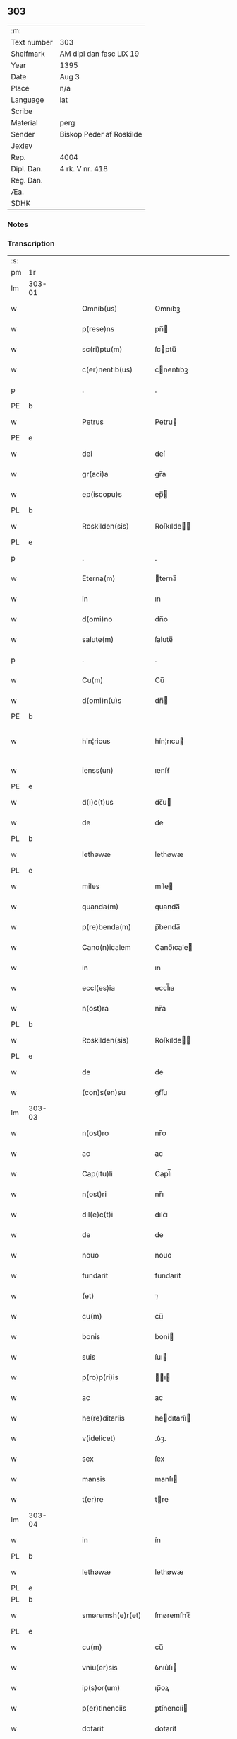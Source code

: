 ** 303
| :m:         |                          |
| Text number | 303                      |
| Shelfmark   | AM dipl dan fasc LIX 19  |
| Year        | 1395                     |
| Date        | Aug 3                    |
| Place       | n/a                      |
| Language    | lat                      |
| Scribe      |                          |
| Material    | perg                     |
| Sender      | Biskop Peder af Roskilde |
| Jexlev      |                          |
| Rep.        | 4004                     |
| Dipl. Dan.  | 4 rk. V nr. 418          |
| Reg. Dan.   |                          |
| Æa.         |                          |
| SDHK        |                          |

*** Notes


*** Transcription
| :s: |        |   |   |   |   |                      |             |   |   |   |   |     |   |   |   |               |
| pm  | 1r     |   |   |   |   |                      |             |   |   |   |   |     |   |   |   |               |
| lm  | 303-01 |   |   |   |   |                      |             |   |   |   |   |     |   |   |   |               |
| w   |        |   |   |   |   | Omnib(us)            | Omnıbꝫ      |   |   |   |   | lat |   |   |   |        303-01 |
| w   |        |   |   |   |   | p(rese)ns            | pn̅         |   |   |   |   | lat |   |   |   |        303-01 |
| w   |        |   |   |   |   | sc(ri)ptu(m)         | ſcptu̅      |   |   |   |   | lat |   |   |   |        303-01 |
| w   |        |   |   |   |   | c(er)nentib(us)      | cnentıbꝫ   |   |   |   |   | lat |   |   |   |        303-01 |
| p   |        |   |   |   |   | .                    | .           |   |   |   |   | lat |   |   |   |        303-01 |
| PE  | b      |   |   |   |   |                      |             |   |   |   |   |     |   |   |   |               |
| w   |        |   |   |   |   | Petrus               | Petru      |   |   |   |   | lat |   |   |   |        303-01 |
| PE  | e      |   |   |   |   |                      |             |   |   |   |   |     |   |   |   |               |
| w   |        |   |   |   |   | dei                  | deí         |   |   |   |   | lat |   |   |   |        303-01 |
| w   |        |   |   |   |   | gr(aci)a             | gr̅a         |   |   |   |   | lat |   |   |   |        303-01 |
| w   |        |   |   |   |   | ep(iscopu)s          | ep̅         |   |   |   |   | lat |   |   |   |        303-01 |
| PL  | b      |   |   |   |   |                      |             |   |   |   |   |     |   |   |   |               |
| w   |        |   |   |   |   | Roskilden(sis)       | Roſkılde̅   |   |   |   |   | lat |   |   |   |        303-01 |
| PL  | e      |   |   |   |   |                      |             |   |   |   |   |     |   |   |   |               |
| p   |        |   |   |   |   | .                    | .           |   |   |   |   | lat |   |   |   |        303-01 |
| w   |        |   |   |   |   | Eterna(m)            | terna̅      |   |   |   |   | lat |   |   |   |        303-01 |
| w   |        |   |   |   |   | in                   | ın          |   |   |   |   | lat |   |   |   |        303-01 |
| w   |        |   |   |   |   | d(omi)no             | dn̅o         |   |   |   |   | lat |   |   |   |        303-01 |
| w   |        |   |   |   |   | salute(m)            | ſalute̅      |   |   |   |   | lat |   |   |   |        303-01 |
| p   |        |   |   |   |   | .                    | .           |   |   |   |   | lat |   |   |   |        303-01 |
| w   |        |   |   |   |   | Cu(m)                | Cu̅          |   |   |   |   | lat |   |   |   |        303-01 |
| w   |        |   |   |   |   | d(omi)n(u)s          | dn̅         |   |   |   |   | lat |   |   |   |        303-01 |
| PE  | b      |   |   |   |   |                      |             |   |   |   |   |     |   |   |   |               |
| w   |        |   |   |   |   | hin¦ricus            | hín¦rıcu   |   |   |   |   | lat |   |   |   | 303-01—303-02 |
| w   |        |   |   |   |   | ienss(un)            | ıenſẜ       |   |   |   |   | lat |   |   |   |        303-02 |
| PE  | e      |   |   |   |   |                      |             |   |   |   |   |     |   |   |   |               |
| w   |        |   |   |   |   | d(i)c(t)us           | dc̅u        |   |   |   |   | lat |   |   |   |        303-02 |
| w   |        |   |   |   |   | de                   | de          |   |   |   |   | lat |   |   |   |        303-02 |
| PL  | b      |   |   |   |   |                      |             |   |   |   |   |     |   |   |   |               |
| w   |        |   |   |   |   | lethøwæ              | lethøwæ     |   |   |   |   | lat |   |   |   |        303-02 |
| PL  | e      |   |   |   |   |                      |             |   |   |   |   |     |   |   |   |               |
| w   |        |   |   |   |   | miles                | míle       |   |   |   |   | lat |   |   |   |        303-02 |
| w   |        |   |   |   |   | quanda(m)            | quanda̅      |   |   |   |   | lat |   |   |   |        303-02 |
| w   |        |   |   |   |   | p(re)benda(m)        | p̅benda̅      |   |   |   |   | lat |   |   |   |        303-02 |
| w   |        |   |   |   |   | Cano(n)icalem        | Cano̅ıcale  |   |   |   |   | lat |   |   |   |        303-02 |
| w   |        |   |   |   |   | in                   | ın          |   |   |   |   | lat |   |   |   |        303-02 |
| w   |        |   |   |   |   | eccl(es)ia           | eccl̅ıa      |   |   |   |   | lat |   |   |   |        303-02 |
| w   |        |   |   |   |   | n(ost)ra             | nr̅a         |   |   |   |   | lat |   |   |   |        303-02 |
| PL  | b      |   |   |   |   |                      |             |   |   |   |   |     |   |   |   |               |
| w   |        |   |   |   |   | Roskilden(sis)       | Roſkılde̅   |   |   |   |   | lat |   |   |   |        303-02 |
| PL  | e      |   |   |   |   |                      |             |   |   |   |   |     |   |   |   |               |
| w   |        |   |   |   |   | de                   | de          |   |   |   |   | lat |   |   |   |        303-02 |
| w   |        |   |   |   |   | (con)s(en)su         | ꝯẜſu        |   |   |   |   | lat |   |   |   |        303-02 |
| lm  | 303-03 |   |   |   |   |                      |             |   |   |   |   |     |   |   |   |               |
| w   |        |   |   |   |   | n(ost)ro             | nr̅o         |   |   |   |   | lat |   |   |   |        303-03 |
| w   |        |   |   |   |   | ac                   | ac          |   |   |   |   | lat |   |   |   |        303-03 |
| w   |        |   |   |   |   | Cap(itu)li           | Capl̅ı       |   |   |   |   | lat |   |   |   |        303-03 |
| w   |        |   |   |   |   | n(ost)ri             | nr̅ı         |   |   |   |   | lat |   |   |   |        303-03 |
| w   |        |   |   |   |   | dil(e)c(t)i          | dılc̅ı       |   |   |   |   | lat |   |   |   |        303-03 |
| w   |        |   |   |   |   | de                   | de          |   |   |   |   | lat |   |   |   |        303-03 |
| w   |        |   |   |   |   | nouo                 | nouo        |   |   |   |   | lat |   |   |   |        303-03 |
| w   |        |   |   |   |   | fundarit             | fundarít    |   |   |   |   | lat |   |   |   |        303-03 |
| w   |        |   |   |   |   | (et)                 | ⁊           |   |   |   |   | lat |   |   |   |        303-03 |
| w   |        |   |   |   |   | cu(m)                | cu̅          |   |   |   |   | lat |   |   |   |        303-03 |
| w   |        |   |   |   |   | bonis                | boní       |   |   |   |   | lat |   |   |   |        303-03 |
| w   |        |   |   |   |   | suis                 | ſuı        |   |   |   |   | lat |   |   |   |        303-03 |
| w   |        |   |   |   |   | p(ro)p(ri)is         | ı        |   |   |   |   | lat |   |   |   |        303-03 |
| w   |        |   |   |   |   | ac                   | ac          |   |   |   |   | lat |   |   |   |        303-03 |
| w   |        |   |   |   |   | he(re)ditariis       | hedıtaríí |   |   |   |   | lat |   |   |   |        303-03 |
| w   |        |   |   |   |   | v(idelicet)          | .ỽꝫ.        |   |   |   |   | lat |   |   |   |        303-03 |
| w   |        |   |   |   |   | sex                  | ſex         |   |   |   |   | lat |   |   |   |        303-03 |
| w   |        |   |   |   |   | mansis               | manſı      |   |   |   |   | lat |   |   |   |        303-03 |
| w   |        |   |   |   |   | t(er)re              | tre        |   |   |   |   | lat |   |   |   |        303-03 |
| lm  | 303-04 |   |   |   |   |                      |             |   |   |   |   |     |   |   |   |               |
| w   |        |   |   |   |   | in                   | ín          |   |   |   |   | lat |   |   |   |        303-04 |
| PL  | b      |   |   |   |   |                      |             |   |   |   |   |     |   |   |   |               |
| w   |        |   |   |   |   | lethøwæ              | lethøwæ     |   |   |   |   | lat |   |   |   |        303-04 |
| PL  | e      |   |   |   |   |                      |             |   |   |   |   |     |   |   |   |               |
| PL  | b      |   |   |   |   |                      |             |   |   |   |   |     |   |   |   |               |
| w   |        |   |   |   |   | smøremsh(e)r(et)     | ſmøremſhꝛ̅   |   |   |   |   | lat |   |   |   |        303-04 |
| PL  | e      |   |   |   |   |                      |             |   |   |   |   |     |   |   |   |               |
| w   |        |   |   |   |   | cu(m)                | cu̅          |   |   |   |   | lat |   |   |   |        303-04 |
| w   |        |   |   |   |   | vniu(er)sis          | ỽnıu͛ſı     |   |   |   |   | lat |   |   |   |        303-04 |
| w   |        |   |   |   |   | ip(s)or(um)          | ıp̅oꝝ        |   |   |   |   | lat |   |   |   |        303-04 |
| w   |        |   |   |   |   | p(er)tinenciis       | ꝑtínencíí  |   |   |   |   | lat |   |   |   |        303-04 |
| w   |        |   |   |   |   | dotarit              | dotarít     |   |   |   |   | lat |   |   |   |        303-04 |
| w   |        |   |   |   |   | p(ro)ut              | ꝓut         |   |   |   |   | lat |   |   |   |        303-04 |
| w   |        |   |   |   |   | in                   | ın          |   |   |   |   | lat |   |   |   |        303-04 |
| w   |        |   |   |   |   | l(itte)ra            | lr̅a         |   |   |   |   | lat |   |   |   |        303-04 |
| w   |        |   |   |   |   | fundac(i)o(n)is      | fundac̅oı   |   |   |   |   | lat |   |   |   |        303-04 |
| w   |        |   |   |   |   | (et)                 | ⁊           |   |   |   |   | lat |   |   |   |        303-04 |
| w   |        |   |   |   |   | dotac(i)o(n)is       | dotac̅oı    |   |   |   |   | lat |   |   |   |        303-04 |
| lm  | 303-05 |   |   |   |   |                      |             |   |   |   |   |     |   |   |   |               |
| w   |        |   |   |   |   | hui(us)modi          | huı᷒modí     |   |   |   |   | lat |   |   |   |        303-05 |
| w   |        |   |   |   |   | clare                | clare       |   |   |   |   | lat |   |   |   |        303-05 |
| w   |        |   |   |   |   | patet                | patet       |   |   |   |   | lat |   |   |   |        303-05 |
| p   |        |   |   |   |   | .                    | .           |   |   |   |   | lat |   |   |   |        303-05 |
| w   |        |   |   |   |   | nos                  | o         |   |   |   |   | lat |   |   |   |        303-05 |
| w   |        |   |   |   |   | fundac(i)o(n)em      | fundac̅oe   |   |   |   |   | lat |   |   |   |        303-05 |
| w   |        |   |   |   |   | (et)                 | ⁊           |   |   |   |   | lat |   |   |   |        303-05 |
| w   |        |   |   |   |   | dotac(i)o(n)em       | dotac̅oe    |   |   |   |   | lat |   |   |   |        303-05 |
| w   |        |   |   |   |   | p(re)d(i)c(t)as      | p̅dc̅a       |   |   |   |   | lat |   |   |   |        303-05 |
| w   |        |   |   |   |   | (et)                 | ⁊           |   |   |   |   | lat |   |   |   |        303-05 |
| w   |        |   |   |   |   | bonor(um)            | bonoꝝ       |   |   |   |   | lat |   |   |   |        303-05 |
| w   |        |   |   |   |   | eor(um)de(m)         | eoꝝde̅       |   |   |   |   | lat |   |   |   |        303-05 |
| w   |        |   |   |   |   | assignac(i)o(n)em    | aıgnac̅oe  |   |   |   |   | lat |   |   |   |        303-05 |
| w   |        |   |   |   |   | (et)                 | ⁊           |   |   |   |   | lat |   |   |   |        303-05 |
| w   |        |   |   |   |   | scotac(i)o¦nem       | ſcotac̅o¦ne |   |   |   |   | dan |   |   |   | 303-05—303-06 |
| w   |        |   |   |   |   | ad                   | ad          |   |   |   |   | lat |   |   |   |        303-06 |
| w   |        |   |   |   |   | d(i)c(t)am           | dc̅a        |   |   |   |   | lat |   |   |   |        303-06 |
| w   |        |   |   |   |   | p(re)benda(m)        | p̅benda̅      |   |   |   |   | lat |   |   |   |        303-06 |
| w   |        |   |   |   |   | cano(n)icalem        | cano̅ıcale  |   |   |   |   | lat |   |   |   |        303-06 |
| w   |        |   |   |   |   | p(ro)ut              | ꝓut         |   |   |   |   | lat |   |   |   |        303-06 |
| w   |        |   |   |   |   | sona(n)t             | ſona̅t       |   |   |   |   | lat |   |   |   |        303-06 |
| w   |        |   |   |   |   | l(itte)ralit(er)     | lr̅alıt     |   |   |   |   | lat |   |   |   |        303-06 |
| p   |        |   |   |   |   | .                    | .           |   |   |   |   | lat |   |   |   |        303-06 |
| w   |        |   |   |   |   | Auct(oritat)e        | Auctᷓe       |   |   |   |   | lat |   |   |   |        303-06 |
| w   |        |   |   |   |   | ordinaria            | oꝛdınaría   |   |   |   |   | lat |   |   |   |        303-06 |
| w   |        |   |   |   |   | app(ro)bam(us)       | abam᷒       |   |   |   |   | lat |   |   |   |        303-06 |
| p   |        |   |   |   |   | .                    | .           |   |   |   |   | lat |   |   |   |        303-06 |
| w   |        |   |   |   |   | ratificam(us)        | ratífıcam᷒   |   |   |   |   | lat |   |   |   |        303-06 |
| w   |        |   |   |   |   | et                   | et          |   |   |   |   | lat |   |   |   |        303-06 |
| w   |        |   |   |   |   | de                   | de          |   |   |   |   | lat |   |   |   |        303-06 |
| lm  | 303-07 |   |   |   |   |                      |             |   |   |   |   |     |   |   |   |               |
| w   |        |   |   |   |   | (con)sensu           | ꝯſenſu      |   |   |   |   | lat |   |   |   |        303-07 |
| w   |        |   |   |   |   | d(i)c(t)i            | dc̅ı         |   |   |   |   | lat |   |   |   |        303-07 |
| w   |        |   |   |   |   | Cap(itu)li           | Capl̅ı       |   |   |   |   | lat |   |   |   |        303-07 |
| w   |        |   |   |   |   | n(ost)ri             | nr̅ı         |   |   |   |   | lat |   |   |   |        303-07 |
| w   |        |   |   |   |   | tenore               | tenoꝛe      |   |   |   |   | lat |   |   |   |        303-07 |
| w   |        |   |   |   |   | p(rese)nt(ibus)      | pn̅         |   |   |   |   | lat |   |   |   |        303-07 |
| w   |        |   |   |   |   | Confirmam(us)        | Confırmam᷒   |   |   |   |   | lat |   |   |   |        303-07 |
| p   |        |   |   |   |   | .                    | .           |   |   |   |   | lat |   |   |   |        303-07 |
| w   |        |   |   |   |   | Jn                   | Jn          |   |   |   |   | lat |   |   |   |        303-07 |
| w   |        |   |   |   |   | Cui(us)              | Cuı᷒         |   |   |   |   | lat |   |   |   |        303-07 |
| w   |        |   |   |   |   | (con)firmac(i)o(n)is | ꝯfırmac̅oı  |   |   |   |   | lat |   |   |   |        303-07 |
| w   |        |   |   |   |   | testi(m)o(niu)m      | teﬅı̅o      |   |   |   |   | lat |   |   |   |        303-07 |
| p   |        |   |   |   |   | .                    | .           |   |   |   |   | lat |   |   |   |        303-07 |
| w   |        |   |   |   |   | Sigillu(m)           | Sıgıllu̅     |   |   |   |   | lat |   |   |   |        303-07 |
| w   |        |   |   |   |   | n(ost)r(u)m          | nr̅         |   |   |   |   | lat |   |   |   |        303-07 |
| w   |        |   |   |   |   | vna                  | ỽna         |   |   |   |   | lat |   |   |   |        303-07 |
| lm  | 303-08 |   |   |   |   |                      |             |   |   |   |   |     |   |   |   |               |
| w   |        |   |   |   |   | cu(m)                | cu̅          |   |   |   |   | lat |   |   |   |        303-08 |
| w   |        |   |   |   |   | Sigillo              | ıgıllo     |   |   |   |   | lat |   |   |   |        303-08 |
| w   |        |   |   |   |   | p(re)fati            | p̅fatí       |   |   |   |   | lat |   |   |   |        303-08 |
| w   |        |   |   |   |   | Cap(itu)li           | Capl̅ı       |   |   |   |   | lat |   |   |   |        303-08 |
| w   |        |   |   |   |   | n(ost)ri             | nr̅ı         |   |   |   |   | lat |   |   |   |        303-08 |
| w   |        |   |   |   |   | p(e)ntib(us)         | pn̅tıbꝫ      |   |   |   |   | lat |   |   |   |        303-08 |
| w   |        |   |   |   |   | est                  | eﬅ          |   |   |   |   | lat |   |   |   |        303-08 |
| w   |        |   |   |   |   | appensum             | aenſu     |   |   |   |   | lat |   |   |   |        303-08 |
| w   |        |   |   |   |   | Datu(m)              | Datu̅        |   |   |   |   | lat |   |   |   |        303-08 |
| w   |        |   |   |   |   | Anno                 | Anno        |   |   |   |   | lat |   |   |   |        303-08 |
| w   |        |   |   |   |   | do(mini)             | do.        |   |   |   |   | lat |   |   |   |        303-08 |
| w   |        |   |   |   |   | mº                   | ͦ.          |   |   |   |   | lat |   |   |   |        303-08 |
| w   |        |   |   |   |   | cccº                 | ccͦc.        |   |   |   |   | lat |   |   |   |        303-08 |
| w   |        |   |   |   |   | nonagesimo           | nonageſımo  |   |   |   |   | lat |   |   |   |        303-08 |
| p   |        |   |   |   |   | .                    | .           |   |   |   |   | lat |   |   |   |        303-08 |
| w   |        |   |   |   |   | qui(n)to             | quı̅to       |   |   |   |   | lat |   |   |   |        303-08 |
| p   |        |   |   |   |   | .                    | .           |   |   |   |   | lat |   |   |   |        303-08 |
| w   |        |   |   |   |   | feria                | ferıa       |   |   |   |   | lat |   |   |   |        303-08 |
| w   |        |   |   |   |   | t(er)cia             | tcıa       |   |   |   |   | lat |   |   |   |        303-08 |
| lm  | 303-09 |   |   |   |   |                      |             |   |   |   |   |     |   |   |   |               |
| w   |        |   |   |   |   | p(ro)xima            | ꝓxíma       |   |   |   |   | lat |   |   |   |        303-09 |
| w   |        |   |   |   |   | post                 | poﬅ         |   |   |   |   | lat |   |   |   |        303-09 |
| w   |        |   |   |   |   | die(m)               | dıe̅         |   |   |   |   | lat |   |   |   |        303-09 |
| w   |        |   |   |   |   | b(ea)ti              | bt̅ı         |   |   |   |   | lat |   |   |   |        303-09 |
| w   |        |   |   |   |   | olaui                | olauí       |   |   |   |   | lat |   |   |   |        303-09 |
| w   |        |   |   |   |   | Reg(is)              | Regꝭ        |   |   |   |   | lat |   |   |   |        303-09 |
| w   |        |   |   |   |   | (et)                 | ⁊           |   |   |   |   | lat |   |   |   |        303-09 |
| w   |        |   |   |   |   | m(arty)ris           | mr̅ı        |   |   |   |   | lat |   |   |   |        303-09 |
| :e: |        |   |   |   |   |                      |             |   |   |   |   |     |   |   |   |               |
